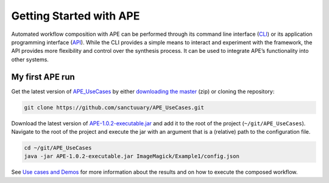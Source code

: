 Getting Started with APE
========================

Automated workflow composition with APE can be performed through its 
command line interface (`CLI <../specifications/cli.html>`_) or its application programming interface 
(`API <../specifications/java.html>`_). While the CLI provides a simple means to interact and experiment 
with the framework, the API provides more flexibility and control over 
the synthesis process. It can be used to integrate APE’s functionality 
into other systems.

My first APE run
^^^^^^^^^^^^^^^^

Get the latest version of `APE_UseCases <https://github.com/sanctuuary/APE_UseCases>`_ 
by either `downloading the master <https://github.com/sanctuuary/APE_UseCases/archive/master.zip>`_
(zip) or cloning the repository: 

.. .. code-block:: shell
.. 
..     git clone git@github.com:sanctuuary/APE_UseCases.git

.. or

.. code-block:: shell

    git clone https://github.com/sanctuuary/APE_UseCases.git


Download the latest version of `APE-1.0.2-executable.jar <https://repo.maven.apache.org/maven2/io/github/sanctuuary/APE/1.0.2/APE-1.0.2-executable.jar>`_ 
and add it to the root of the project (``~/git/APE_UseCases``).
Navigate to the root of the project and execute the jar with an 
argument that is a (relative) path to the configuration file.

.. code-block:: shell

    cd ~/git/APE_UseCases
    java -jar APE-1.0.2-executable.jar ImageMagick/Example1/config.json

See `Use cases and Demos <../demo/demo-overview.html>`_ for more information about the results 
and on how to execute the composed workflow.
